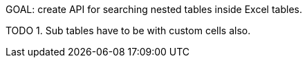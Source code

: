 GOAL: create API for searching nested tables inside Excel tables.

TODO
1. Sub tables have to be with custom cells also.